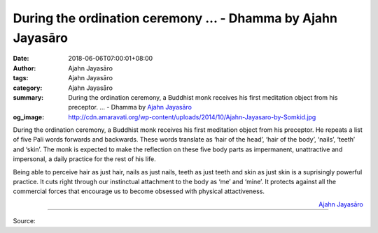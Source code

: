 During the ordination ceremony ... - Dhamma by Ajahn Jayasāro
#############################################################

:date: 2018-06-06T07:00:01+08:00
:author: Ajahn Jayasāro
:tags: Ajahn Jayasāro
:category: Ajahn Jayasāro
:summary: During the ordination ceremony, a Buddhist monk receives his first meditation object from his preceptor. ...
          - Dhamma by `Ajahn Jayasāro`_
:og_image: http://cdn.amaravati.org/wp-content/uploads/2014/10/Ajahn-Jayasaro-by-Somkid.jpg

During the ordination ceremony, a Buddhist monk receives his first meditation
object from his preceptor. He repeats a list of five Pali words forwards and
backwards. These words translate as ‘hair of the head’, ‘hair of the body’,
‘nails’, ‘teeth’ and ‘skin’. The monk is expected to make the reflection on
these five body parts as impermanent, unattractive and impersonal, a daily
practice for the rest of his life.

Being able to perceive hair as just hair, nails as just nails, teeth as just
teeth and skin as just skin is a suprisingly powerful practice. It cuts right
through our instinctual attachment to the body as ‘me’ and ‘mine’. It protects
against all the commercial forces that encourage us to become obsessed with
physical attactiveness.

.. container:: align-right

  `Ajahn Jayasāro`_

.. image:: https://scontent.fkhh1-1.fna.fbcdn.net/v/t1.0-9/34436328_1563933310382016_5587703888900784128_n.jpg?_nc_cat=0&oh=0c19482789cb1cfccc7088232067e0b9&oe=5B790EC1
   :align: center
   :alt: During the ordination ceremony

----

Source:

.. raw:: html

  <iframe src="https://www.facebook.com/plugins/post.php?href=https%3A%2F%2Fwww.facebook.com%2Fjayasaro.panyaprateep.org%2Fphotos%2Fa.318290164946343.68815.318196051622421%2F1563933307048683%2F%3Ftype%3D3" width="auto" height="499" style="border:none;overflow:hidden" scrolling="no" frameborder="0" allowTransparency="true" allow="encrypted-media"></iframe>

.. _Ajahn Jayasāro: http://www.amaravati.org/biographies/ajahn-jayasaro/

